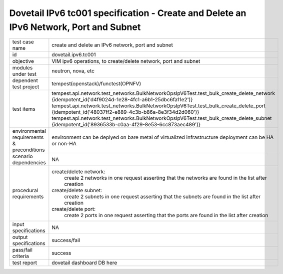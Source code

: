 .. This work is licensed under a Creative Commons Attribution 4.0 International License.
.. http://creativecommons.org/licenses/by/4.0
.. (c) OPNFV and others

======================================================================================
Dovetail IPv6 tc001 specification - Create and Delete an IPv6 Network, Port and Subnet
======================================================================================

.. table::
   :class: longtable

+-----------------------+----------------------------------------------------------------------------------------------------+
|test case name         |create and delete an IPv6 network, port and subnet                                                  |
|                       |                                                                                                    |
+-----------------------+----------------------------------------------------------------------------------------------------+
|id                     |dovetail.ipv6.tc001                                                                                 |
+-----------------------+----------------------------------------------------------------------------------------------------+
|objective              |VIM ipv6 operations, to create/delete network, port and subnet                                      |
+-----------------------+----------------------------------------------------------------------------------------------------+
|modules under test     |neutron, nova, etc                                                                                  |
+-----------------------+----------------------------------------------------------------------------------------------------+
|dependent test project |tempest(openstack)/functest(OPNFV)                                                                  |
+-----------------------+----------------------------------------------------------------------------------------------------+
|test items             |tempest.api.network.test_networks.BulkNetworkOpsIpV6Test.test_bulk_create_delete_network            |
|                       |{idempotent_id('d4f9024d-1e28-4fc1-a6b1-25dbc6fa11e2')}                                             |
|                       |tempest.api.network.test_networks.BulkNetworkOpsIpV6Test.test_bulk_create_delete_port               |
|                       |{idempotent_id('48037ff2-e889-4c3b-b86a-8e3f34d2d060')}                                             |
|                       |tempest.api.network.test_networks.BulkNetworkOpsIpV6Test.test_bulk_create_delete_subnet             |
|                       |{idempotent_id('8936533b-c0aa-4f29-8e53-6cc873aec489')}                                             |
+-----------------------+----------------------------------------------------------------------------------------------------+
|environmental          |                                                                                                    |
|requirements &         | environment can be deplyed on bare metal of virtualized infrastructure                             |
|preconditions          | deployment can be HA or non-HA                                                                     |
|                       |                                                                                                    |
+-----------------------+----------------------------------------------------------------------------------------------------+
|scenario dependencies  | NA                                                                                                 |
+-----------------------+----------------------------------------------------------------------------------------------------+
|procedural             |create/delete network:                                                                              |
|requirements           |     create 2 networks in one request                                                               |
|                       |     asserting that the networks are found in the list after creation                               |
|                       |                                                                                                    |
|                       |create/delete subnet:                                                                               |
|                       |     create 2 subnets in one request                                                                |
|                       |     asserting that the subnets are found in the list after creation                                |
|                       |                                                                                                    |
|                       |create/delete port:                                                                                 |
|                       |     create 2 ports in one request                                                                  |
|                       |     asserting that the ports are found in the list after creation                                  |
|                       |                                                                                                    |
+-----------------------+----------------------------------------------------------------------------------------------------+
|input specifications   |NA                                                                                                  |
+-----------------------+----------------------------------------------------------------------------------------------------+
|output specifications  |success/fail                                                                                        |
+-----------------------+----------------------------------------------------------------------------------------------------+
|pass/fail criteria     |success                                                                                             |
+-----------------------+----------------------------------------------------------------------------------------------------+
|test report            | dovetail dashboard DB here                                                                         |
+-----------------------+----------------------------------------------------------------------------------------------------+
